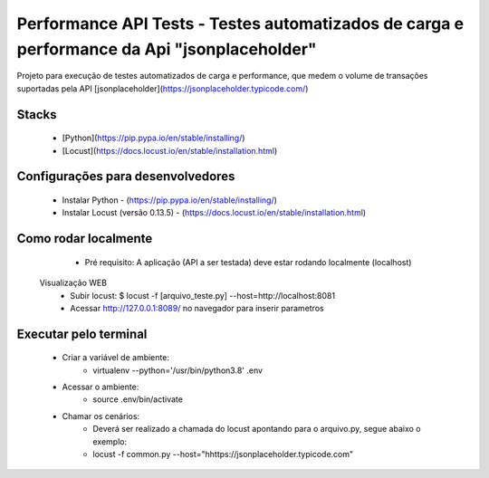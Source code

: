 Performance API Tests - Testes automatizados de carga e performance da Api "jsonplaceholder"
=============================================================================================

Projeto para execução de testes automatizados de carga e performance, que medem o volume de transações suportadas pela API
[jsonplaceholder](https://jsonplaceholder.typicode.com/)


Stacks
------

 - [Python](https://pip.pypa.io/en/stable/installing/)
 - [Locust](https://docs.locust.io/en/stable/installation.html)


Configurações para desenvolvedores
----------------------------------

 - Instalar Python - (https://pip.pypa.io/en/stable/installing/)
 - Instalar Locust (versão 0.13.5) - (https://docs.locust.io/en/stable/installation.html)


Como rodar localmente
---------------------

  - Pré requisito: A aplicação (API a ser testada) deve estar rodando localmente (localhost)
 Visualização WEB
  - Subir locust: $ locust -f [arquivo_teste.py] --host=http://localhost:8081
  - Acessar http://127.0.0.1:8089/ no navegador para inserir parametros


Executar pelo terminal
----------------------
 - Criar a variável de ambiente:
    - virtualenv --python='/usr/bin/python3.8' .env
 - Acessar o ambiente:    
    - source .env/bin/activate
 - Chamar os cenários:
    - Deverá ser realizado a chamada do locust apontando para o arquivo.py, segue abaixo o exemplo:
    - locust -f common.py --host="hhttps://jsonplaceholder.typicode.com"
